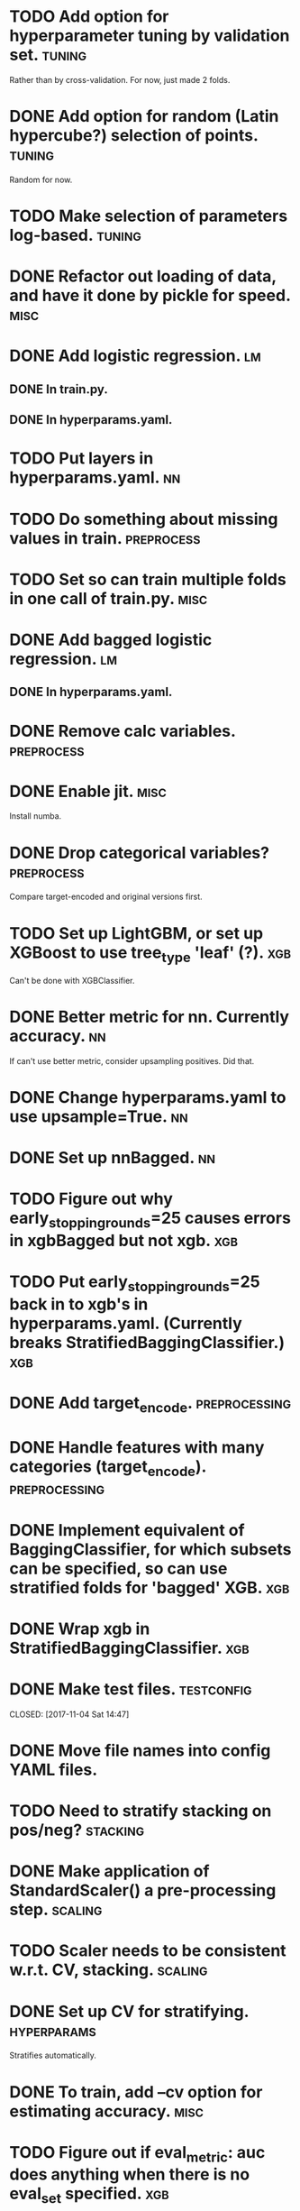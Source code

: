 * TODO Add option for hyperparameter tuning by validation set.       :tuning:
Rather than by cross-validation.
For now, just made 2 folds.
* DONE Add option for random (Latin hypercube?) selection of points. :tuning:
  CLOSED: [2017-11-11 Sat 14:12]
Random for now.
* TODO Make selection of parameters log-based. :tuning:
* DONE Refactor out loading of data, and have it done by pickle for speed. :misc:
  CLOSED: [2017-11-15 Wed 18:27]
* DONE Add logistic regression.                                          :lm:
  CLOSED: [2017-11-11 Sat 12:19]
** DONE In train.py.
   CLOSED: [2017-11-11 Sat 12:06]
** DONE In hyperparams.yaml.
   CLOSED: [2017-11-11 Sat 12:19]
* TODO Put layers in hyperparams.yaml. :nn:
* TODO Do something about missing values in train.               :preprocess:
* TODO Set so can train multiple folds in one call of train.py. :misc:
* DONE Add bagged logistic regression.                                   :lm:
  CLOSED: [2017-11-11 Sat 12:19]
** DONE In hyperparams.yaml.
   CLOSED: [2017-11-11 Sat 12:19]
* DONE Remove calc variables.                                    :preprocess:
  CLOSED: [2017-11-11 Sat 12:20]
* DONE Enable jit.                                                     :misc:
  CLOSED: [2017-11-11 Sat 10:24]
Install numba.
* DONE Drop categorical variables?                               :preprocess: 
  CLOSED: [2017-11-11 Sat 12:31]
Compare target-encoded and original versions first.
* TODO Set up LightGBM, or set up XGBoost to use tree_type 'leaf' (?). :xgb:
Can't be done with XGBClassifier.
* DONE Better metric for nn. Currently accuracy.                         :nn:
  CLOSED: [2017-11-11 Sat 11:30]
If can't use better metric, consider upsampling positives. Did that.
* DONE Change hyperparams.yaml to use upsample=True.                     :nn:
  CLOSED: [2017-11-11 Sat 12:22]
* DONE Set up nnBagged.                                                  :nn:
  CLOSED: [2017-11-11 Sat 12:32]
* TODO Figure out why early_stopping_rounds=25 causes errors in xgbBagged but not xgb. :xgb:
* TODO Put early_stopping_rounds=25 back in to xgb's in hyperparams.yaml. (Currently breaks StratifiedBaggingClassifier.) :xgb:
* DONE Add target_encode.                                     :preprocessing:
  CLOSED: [2017-11-08 Wed 08:52]
* DONE Handle features with many categories (target_encode).  :preprocessing:
  CLOSED: [2017-11-08 Wed 08:52]
* DONE Implement equivalent of BaggingClassifier, for which subsets can be specified, so can use stratified folds for 'bagged' XGB. :xgb:
  CLOSED: [2017-11-08 Wed 08:31]
* DONE Wrap xgb in StratifiedBaggingClassifier.                         :xgb:
  CLOSED: [2017-11-08 Wed 08:53]
* DONE Make test files. :testconfig: 
    CLOSED: [2017-11-04 Sat 14:47] 
* DONE Move file names into config YAML files.
    CLOSED: [2017-11-04 Sat 14:47]
* TODO Need to stratify stacking on pos/neg? :stacking:
* DONE Make application of StandardScaler() a pre-processing step. :scaling:
    CLOSED: [2017-11-04 Sat 14:57]
* TODO Scaler needs to be consistent w.r.t. CV, stacking. :scaling:
* DONE Set up CV for stratifying.                               :hyperparams:
  CLOSED: [2017-11-10 Fri 09:44]
Stratifies automatically.
* DONE To train, add --cv option for estimating accuracy.              :misc:
  CLOSED: [2017-11-09 Thu 18:58]
* TODO Figure out if eval_metric: auc does anything when there is no eval_set specified. :xgb:
* DONE Fix xbgBagged predictions being over 1.                    :xgbBagged:
  CLOSED: [2017-11-09 Thu 18:58]
* DONE Change DNN parameters from testing parameters.                    :nn:
  CLOSED: [2017-11-10 Fri 09:43]
* DONE Set up DNN.                                                       :nn:
  CLOSED: [2017-11-08 Wed 18:35]
* TODO Make hyperparameter tuning report error statistics. :hyperparams:
* TODO Set up xgb.cv with sklearn.StratifiedKFolds. Done, but check what output is. :xgb:
* TODO Scaling may be over fitting :scaling:
